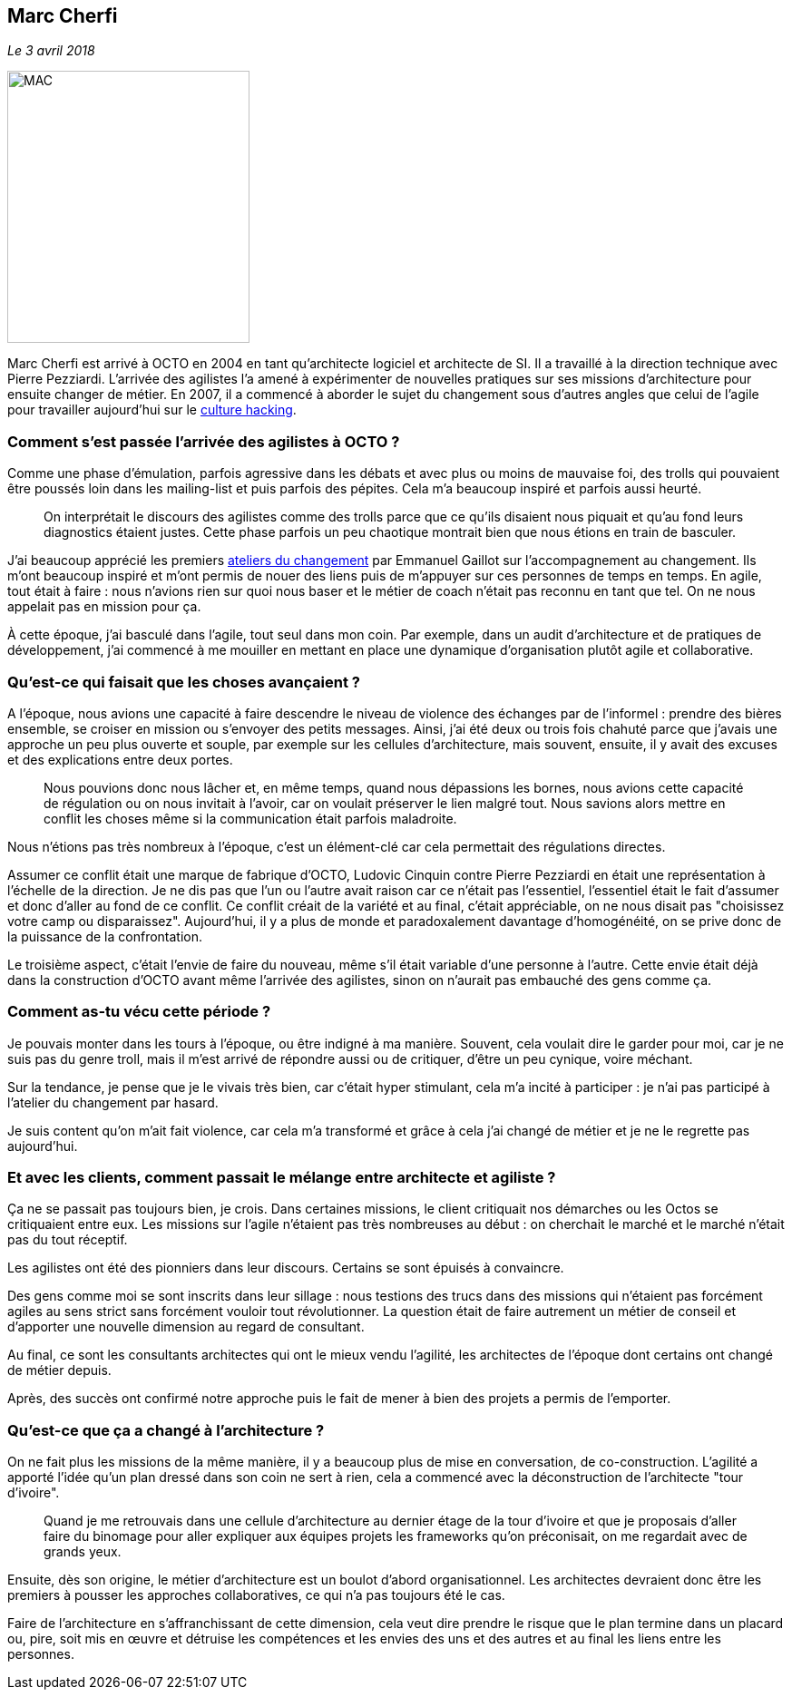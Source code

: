 == Marc Cherfi

_Le 3 avril 2018_

image::MAC.png[width=267,height=300]

Marc Cherfi est arrivé à OCTO en 2004 en tant qu'architecte logiciel et architecte de SI.
Il a travaillé à la direction technique avec Pierre Pezziardi.
L'arrivée des agilistes l'a amené à expérimenter de nouvelles pratiques sur ses missions d'architecture pour ensuite changer de métier.
En 2007, il a commencé à aborder le sujet du changement sous d'autres angles que celui de l'agile pour travailler aujourd'hui sur le link:https://blog.octo.com/rencontres-avec-un-culture-hacker-marc-cherfi/[culture hacking].

=== Comment s'est passée l'arrivée des agilistes à OCTO ?

Comme une phase d'émulation, parfois agressive dans les débats et avec plus ou moins de mauvaise foi, des trolls qui pouvaient être poussés loin dans les mailing-list et puis parfois des pépites.
Cela m'a beaucoup inspiré et parfois aussi heurté.

[quote]
____
On interprétait le discours des agilistes comme des trolls parce que ce qu'ils disaient nous piquait et qu'au fond leurs diagnostics étaient justes.
Cette phase parfois un peu chaotique montrait bien que nous étions en train de basculer.
____

J'ai beaucoup apprécié les premiers link:https://www.octo.academy/fr/formation/145-l-atelier-du-changement[ateliers du changement] par Emmanuel Gaillot sur l'accompagnement au changement.
Ils m'ont beaucoup inspiré et m'ont permis de nouer des liens puis de m'appuyer sur ces personnes de temps en temps.
En agile, tout était à faire : nous n'avions rien sur quoi nous baser et le métier de coach n'était pas reconnu en tant que tel.
On ne nous appelait pas en mission pour ça.

À cette époque, j'ai basculé dans l'agile, tout seul dans mon coin.
Par exemple, dans un audit d'architecture et de pratiques de développement, j'ai commencé à me mouiller en mettant en place une dynamique d'organisation plutôt agile et collaborative.

=== Qu'est-ce qui faisait que les choses avançaient ?

A l'époque, nous avions une capacité à faire descendre le niveau de violence des échanges par de l'informel : prendre des bières ensemble, se croiser en mission ou s'envoyer des petits messages.
Ainsi, j'ai été deux ou trois fois chahuté parce que j'avais une approche un peu plus ouverte et souple, par exemple sur les cellules d'architecture, mais souvent, ensuite, il y avait des excuses et des explications entre deux portes.

[quote]
____
Nous pouvions donc nous lâcher et, en même temps, quand nous dépassions les bornes, nous avions cette capacité de régulation ou on nous invitait à l'avoir, car on voulait préserver le lien malgré tout.
Nous savions alors mettre en conflit les choses même si la communication était parfois maladroite.
____

Nous n'étions pas très nombreux à l'époque, c'est un élément-clé car cela permettait des régulations directes.

Assumer ce conflit était une marque de fabrique d'OCTO, Ludovic Cinquin contre Pierre Pezziardi en était une représentation à l'échelle de la direction.
Je ne dis pas que l'un ou l'autre avait raison car ce n'était pas l'essentiel, l'essentiel était le fait d'assumer et donc d'aller au fond de ce conflit.
Ce conflit créait de la variété et au final, c'était appréciable, on ne nous disait pas "choisissez votre camp ou disparaissez".
Aujourd'hui, il y a plus de monde et paradoxalement davantage d'homogénéité, on se prive donc de la puissance de la confrontation.

Le troisième aspect, c'était l'envie de faire du nouveau, même s'il était variable d'une personne à l'autre.
Cette envie était déjà dans la construction d'OCTO avant même l'arrivée des agilistes, sinon on n'aurait pas embauché des gens comme ça.

=== Comment as-tu vécu cette période ?

Je pouvais monter dans les tours à l'époque, ou être indigné à ma manière.
Souvent, cela voulait dire le garder pour moi, car je ne suis pas du genre troll, mais il m'est arrivé de répondre aussi ou de critiquer, d'être un peu cynique, voire méchant.

Sur la tendance, je pense que je le vivais très bien, car c'était hyper stimulant, cela m'a incité à participer : je n'ai pas participé à l'atelier du changement par hasard.

Je suis content qu'on m'ait fait violence, car cela m'a transformé et grâce à cela j'ai changé de métier et je ne le regrette pas aujourd'hui.

=== Et avec les clients, comment passait le mélange entre architecte et agiliste ?

Ça ne se passait pas toujours bien, je crois.
Dans certaines missions, le client critiquait nos démarches ou les Octos se critiquaient entre eux.
Les missions sur l'agile n'étaient pas très nombreuses au début : on cherchait le marché et le marché n'était pas du tout réceptif.

Les agilistes ont été des pionniers dans leur discours.
Certains se sont épuisés à convaincre.

Des gens comme moi se sont inscrits dans leur sillage : nous testions des trucs dans des missions qui n'étaient pas forcément agiles au sens strict sans forcément vouloir tout révolutionner.
La question était de faire autrement un métier de conseil et d'apporter une nouvelle dimension au regard de consultant.

Au final, ce sont les consultants architectes qui ont le mieux vendu l'agilité, les architectes de l'époque dont certains ont changé de métier depuis.

Après, des succès ont confirmé notre approche puis le fait de mener à bien des projets a permis de l'emporter.

=== Qu'est-ce que ça a changé à l'architecture ?

On ne fait plus les missions de la même manière, il y a beaucoup plus de mise en conversation, de co-construction.
L'agilité a apporté l'idée qu'un plan dressé dans son coin ne sert à rien, cela a commencé avec la déconstruction de l'architecte "tour d'ivoire".

[quote]
____
Quand je me retrouvais dans une cellule d'architecture au dernier étage de la tour d'ivoire et que je proposais d'aller faire du binomage pour aller expliquer aux équipes projets les frameworks qu'on préconisait, on me regardait avec de grands yeux.
____

Ensuite, dès son origine, le métier d'architecture est un boulot d'abord organisationnel.
Les architectes devraient donc être les premiers à pousser les approches collaboratives, ce qui n'a pas toujours été le cas.

Faire de l'architecture en s'affranchissant de cette dimension, cela veut dire prendre le risque que le plan termine dans un placard ou, pire, soit mis en œuvre et détruise les compétences et les envies des uns et des autres et au final les liens entre les personnes.
